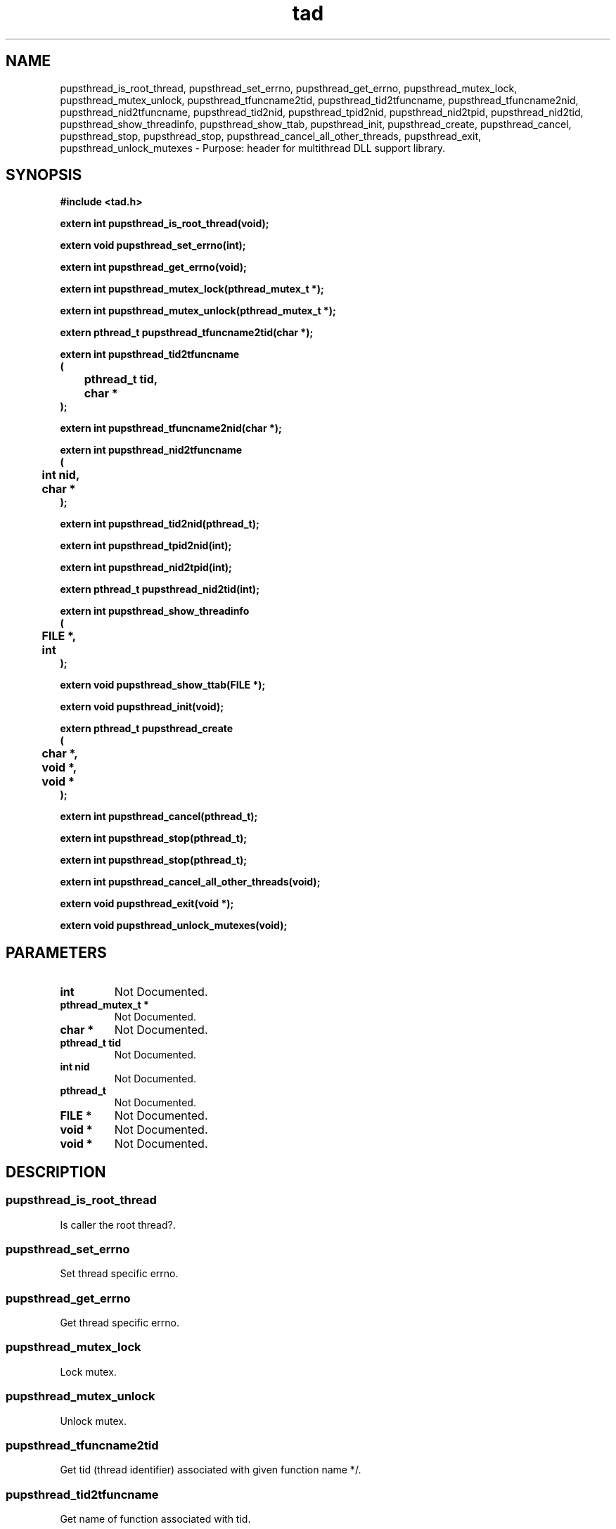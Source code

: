 .\" WARNING! THIS FILE WAS GENERATED AUTOMATICALLY BY c2man!
.\" DO NOT EDIT! CHANGES MADE TO THIS FILE WILL BE LOST!
.TH "tad" 3 "24 January 2018" "c2man tad.h"
.SH "NAME"
pupsthread_is_root_thread,
pupsthread_set_errno,
pupsthread_get_errno,
pupsthread_mutex_lock,
pupsthread_mutex_unlock,
pupsthread_tfuncname2tid,
pupsthread_tid2tfuncname,
pupsthread_tfuncname2nid,
pupsthread_nid2tfuncname,
pupsthread_tid2nid,
pupsthread_tpid2nid,
pupsthread_nid2tpid,
pupsthread_nid2tid,
pupsthread_show_threadinfo,
pupsthread_show_ttab,
pupsthread_init,
pupsthread_create,
pupsthread_cancel,
pupsthread_stop,
pupsthread_stop,
pupsthread_cancel_all_other_threads,
pupsthread_exit,
pupsthread_unlock_mutexes \- Purpose: header for multithread DLL support library.
.SH "SYNOPSIS"
.ft B
#include <tad.h>
.sp
extern int pupsthread_is_root_thread(void);
.sp
extern void pupsthread_set_errno(int);
.sp
extern int pupsthread_get_errno(void);
.sp
extern int pupsthread_mutex_lock(pthread_mutex_t *);
.sp
extern int pupsthread_mutex_unlock(pthread_mutex_t *);
.sp
extern pthread_t pupsthread_tfuncname2tid(char *);
.sp
extern int pupsthread_tid2tfuncname
.br
(
.br
	pthread_t tid,
.br
	char *
.br
);
.sp
extern int pupsthread_tfuncname2nid(char *);
.sp
extern int pupsthread_nid2tfuncname
.br
(
.br
	int nid,
.br
	char *
.br
);
.sp
extern int pupsthread_tid2nid(pthread_t);
.sp
extern int pupsthread_tpid2nid(int);
.sp
extern int pupsthread_nid2tpid(int);
.sp
extern pthread_t pupsthread_nid2tid(int);
.sp
extern int pupsthread_show_threadinfo
.br
(
.br
	FILE *,
.br
	int
.br
);
.sp
extern void pupsthread_show_ttab(FILE *);
.sp
extern void pupsthread_init(void);
.sp
extern pthread_t pupsthread_create
.br
(
.br
	char *,
.br
	void *,
.br
	void *
.br
);
.sp
extern int pupsthread_cancel(pthread_t);
.sp
extern int pupsthread_stop(pthread_t);
.sp
extern int pupsthread_stop(pthread_t);
.sp
extern int pupsthread_cancel_all_other_threads(void);
.sp
extern void pupsthread_exit(void *);
.sp
extern void pupsthread_unlock_mutexes(void);
.ft R
.SH "PARAMETERS"
.TP
.B "int"
Not Documented.
.TP
.B "pthread_mutex_t *"
Not Documented.
.TP
.B "char *"
Not Documented.
.TP
.B "pthread_t tid"
Not Documented.
.TP
.B "int nid"
Not Documented.
.TP
.B "pthread_t"
Not Documented.
.TP
.B "FILE *"
Not Documented.
.TP
.B "void *"
Not Documented.
.TP
.B "void *"
Not Documented.
.SH "DESCRIPTION"
.SS "pupsthread_is_root_thread"
Is caller the root thread?.
.SS "pupsthread_set_errno"
Set thread specific errno.
.SS "pupsthread_get_errno"
Get thread specific errno.
.SS "pupsthread_mutex_lock"
Lock mutex.
.SS "pupsthread_mutex_unlock"
Unlock mutex.
.SS "pupsthread_tfuncname2tid"
Get tid (thread identifier) associated with given function name */.
.SS "pupsthread_tid2tfuncname"
Get name of function associated with tid.
.SS "pupsthread_tfuncname2nid"
Get nid (thread number) associated with given function name.
.SS "pupsthread_nid2tfuncname"
Get function name associated with given thread number (nid).
.SS "pupsthread_tid2nid"
Get thread number (nid) associated with given thread handle.
.SS "pupsthread_tpid2nid"
Translate (LWP) tpid to ttab index (nid).
.SS "pupsthread_nid2tpid"
Translate ttab index (nid) to (LWP) tpid.
.SS "pupsthread_nid2tid"
Get thread handle associated with given thread number (nid).
.SS "pupsthread_show_threadinfo"
Show single entry in thread table.
.SS "pupsthread_show_ttab"
Show contents of thread table.
.SS "pupsthread_init"
Initialised PUPS threads.
.SS "pupsthread_create"
Create a PUPS thread.
.SS "pupsthread_cancel"
Cancel PUPS thread.
.SS "pupsthread_stop"
Stop PUPS thread.
.SS "pupsthread_stop"
Restart PUPS thread.
.SS "pupsthread_cancel_all_other_threads"
Cancel all PUPS threads (except for calling root thread).
.SS "pupsthread_exit"
Exit PUPS thread (terminating it).
.SS "pupsthread_unlock_mutexes"
Release mutexes.

